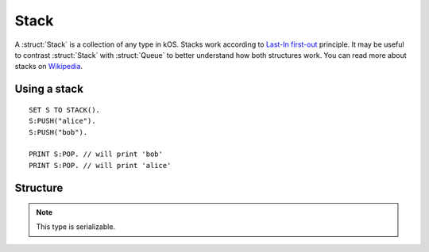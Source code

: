 .. _stack:

Stack
=====

A :struct:`Stack` is a collection of any type in kOS. Stacks work according to `Last-In first-out <https://en.wikipedia.org/wiki/FIFO_and_LIFO_accounting>`_ principle. It may be useful to contrast
:struct:`Stack` with :struct:`Queue` to better understand how both structures work. You can read more about stacks on `Wikipedia <https://en.wikipedia.org/wiki/Stack_(abstract_data_type)>`_.

Using a stack
-------------

::

  SET S TO STACK().
  S:PUSH("alice").
  S:PUSH("bob").

  PRINT S:POP. // will print 'bob'
  PRINT S:POP. // will print 'alice'

Structure
---------

.. structure:: Stack

    .. list-table:: Members
        :header-rows: 1
        :widths: 2 1 4

        * - Suffix
          - Type
          - Description

        * - :meth:`PUSH(item)`
          - None
          - add item to the top of the stack
        * - :meth:`POP()`
          - any type
          - returns the item on top of the stack and removes it
        * - :meth:`PEEK()`
          - any type
          - returns the item on top of the stack without removing it
        * - :attr:`LENGTH`
          - :ref:`scalar <scalar>`
          - number of elements in the stack
        * - :meth:`CLEAR()`
          - None
          - remove all elements
        * - :attr:`ITERATOR`
          - :struct:`Iterator`
          - for iterating over the stack
        * - :attr:`COPY`
          - :struct:`Stack`
          - a new copy of this stack
        * - :meth:`CONTAINS(item)`
          - :ref:`boolean <boolean>`
          - check if stack contains an item
        * - :attr:`EMPTY`
          - :ref:`boolean <boolean>`
          - check if stack if empty
        * - :attr:`DUMP`
          - :ref:`string <string>`
          - verbose dump of all contained elements

.. note::

    This type is serializable.


.. method:: Stack:PUSH(item)

    :parameter item: (any type) item to be added
    
    Adds the item to the top of the stack.

.. method:: Stack:POP()

    Returns the item on top of the stack and removes it.

.. method:: Stack:PEEK()
    
    Returns the item on top of the stack without removing it.

.. method:: Stack:CLEAR()

    Removes all elements from the stack.

.. attribute:: Stack:LENGTH

    :type: :ref:`scalar <scalar>`
    :access: Get only

    Returns the number of elements in the stack.

.. attribute:: Stack:ITERATOR

    :type: :struct:`Iterator`
    :access: Get only

    An alternate means of iterating over a stack. See: :struct:`Iterator`.

.. attribute:: Stack:COPY

    :type: :struct:`Stack`
    :access: Get only

    Returns a new stack that contains the same thing as the old one.

.. method:: Stack:CONTAINS(item)

    :parameter index: (integer) starting index (from zero)
    :return: :ref:`boolean <boolean>`

    Returns true if the stack contains an item equal to the one passed as an argument

.. attribute:: Stack:EMPTY

    :type: :ref:`boolean <boolean>`
    :access: Get only

    Returns true if the stack has zero items in it.

.. attribute:: Stack:DUMP

    :type: :ref:`string <string>`
    :access: Get only

    Returns a :ref:`string <string>` containing a verbose dump of the stack's contents.

